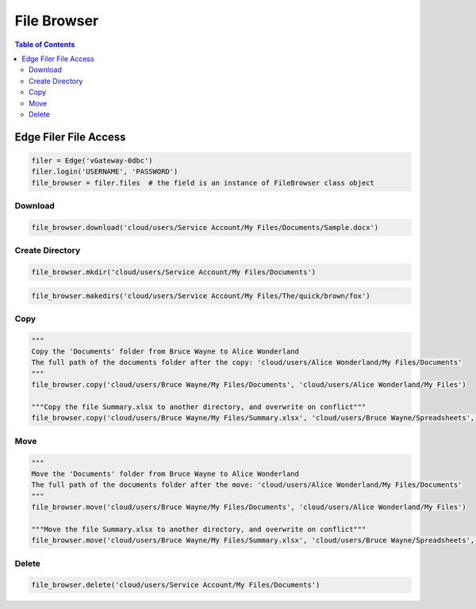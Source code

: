 ************
File Browser
************

.. contents:: Table of Contents

Edge Filer File Access
----------------------

.. code:: python

   filer = Edge('vGateway-0dbc')
   filer.login('USERNAME', 'PASSWORD')
   file_browser = filer.files  # the field is an instance of FileBrowser class object


Download
========

.. automethod:: cterasdk.edge.files.browser.FileBrowser.download
   :noindex:

.. code:: python

   file_browser.download('cloud/users/Service Account/My Files/Documents/Sample.docx')


Create Directory
================

.. automethod:: cterasdk.edge.files.browser.FileBrowser.mkdir
   :noindex:

.. code:: python

   file_browser.mkdir('cloud/users/Service Account/My Files/Documents')


.. automethod:: cterasdk.edge.files.browser.FileBrowser.makedirs
   :noindex:

.. code:: python

   file_browser.makedirs('cloud/users/Service Account/My Files/The/quick/brown/fox')


Copy
====
.. automethod:: cterasdk.edge.files.browser.FileBrowser.copy
   :noindex:

.. code:: python

   """
   Copy the 'Documents' folder from Bruce Wayne to Alice Wonderland
   The full path of the documents folder after the copy: 'cloud/users/Alice Wonderland/My Files/Documents'
   """
   file_browser.copy('cloud/users/Bruce Wayne/My Files/Documents', 'cloud/users/Alice Wonderland/My Files')

   """Copy the file Summary.xlsx to another directory, and overwrite on conflict"""
   file_browser.copy('cloud/users/Bruce Wayne/My Files/Summary.xlsx', 'cloud/users/Bruce Wayne/Spreadsheets', True)


Move
====
.. automethod:: cterasdk.edge.files.browser.FileBrowser.move
   :noindex:

.. code:: python

   """
   Move the 'Documents' folder from Bruce Wayne to Alice Wonderland
   The full path of the documents folder after the move: 'cloud/users/Alice Wonderland/My Files/Documents'
   """
   file_browser.move('cloud/users/Bruce Wayne/My Files/Documents', 'cloud/users/Alice Wonderland/My Files')

   """Move the file Summary.xlsx to another directory, and overwrite on conflict"""
   file_browser.move('cloud/users/Bruce Wayne/My Files/Summary.xlsx', 'cloud/users/Bruce Wayne/Spreadsheets', True)

Delete
======
.. automethod:: cterasdk.edge.files.browser.FileBrowser.delete
   :noindex:

.. code:: python

   file_browser.delete('cloud/users/Service Account/My Files/Documents')
